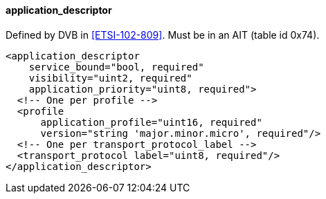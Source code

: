 ==== application_descriptor

Defined by DVB in <<ETSI-102-809>>.
Must be in an AIT (table id 0x74).

[source,xml]
----
<application_descriptor
    service_bound="bool, required"
    visibility="uint2, required"
    application_priority="uint8, required">
  <!-- One per profile -->
  <profile
      application_profile="uint16, required"
      version="string 'major.minor.micro', required"/>
  <!-- One per transport_protocol_label -->
  <transport_protocol label="uint8, required"/>
</application_descriptor>
----
